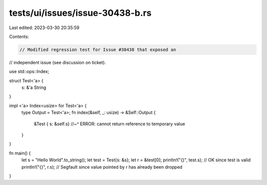 tests/ui/issues/issue-30438-b.rs
================================

Last edited: 2023-03-30 20:35:59

Contents:

.. code-block:: rs

    // Modified regression test for Issue #30438 that exposed an
// independent issue (see discussion on ticket).

use std::ops::Index;

struct Test<'a> {
    s: &'a String
}

impl <'a> Index<usize> for Test<'a> {
    type Output = Test<'a>;
    fn index(&self, _: usize) -> &Self::Output {
        &Test { s: &self.s}
        //~^ ERROR: cannot return reference to temporary value
    }
}

fn main() {
    let s = "Hello World".to_string();
    let test = Test{s: &s};
    let r = &test[0];
    println!("{}", test.s); // OK since test is valid
    println!("{}", r.s); // Segfault since value pointed by r has already been dropped
}


